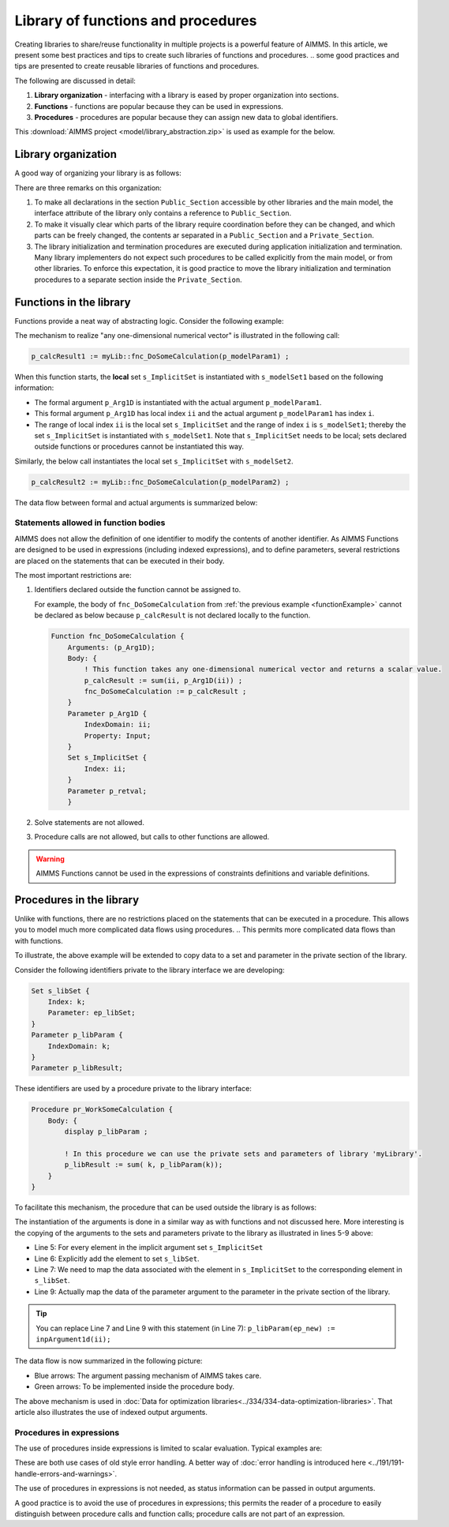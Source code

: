 Library of functions and procedures
===================================

.. AIMMS permits a lot of freedom in creating libraries.

Creating libraries to share/reuse functionality in multiple projects is a powerful feature of AIMMS. 
In this article, we present some best practices and tips to create such libraries of functions and procedures.
.. some good practices and tips are presented to create reusable libraries of functions and procedures.

The following are discussed in detail:

#.  **Library organization** - interfacing with a library is eased by proper organization into sections.

#.  **Functions** - functions are popular because they can be used in expressions.

#.  **Procedures** - procedures are popular because they can assign new data to global identifiers.

.. and the full power of the AIMMS language can be used.

This :download:`AIMMS project <model/library_abstraction.zip>` is used as example for the below.

Library organization
--------------------

A good way of organizing your library is as follows:

.. code-block:: aimms
    :linenos:
    :emphasize-lines: 3

    LibraryModule myLibrary {
        Prefix: myLib;
        Interface: Public_Section;
    ...
    }

.. image:: images/LibraryOrganization.png
    :align: center

There are three remarks on this organization:

#.  To make all declarations in the section ``Public_Section`` accessible by other libraries and the main model, the interface attribute of the library only contains a reference to ``Public_Section``.

#.  To make it visually clear which parts of the library require coordination before they can be changed, and which parts can be freely changed, the contents ar separated in a ``Public_Section`` and a ``Private_Section``.

#.  The library initialization and termination procedures are executed during application initialization and termination. 
    Many library implementers do not expect such procedures to be called explicitly from the main model, or from other libraries. 
    To enforce this expectation, it is good practice to move the library initialization and termination procedures to a separate section inside the ``Private_Section``.

Functions in the library
-------------------------

Functions provide a neat way of abstracting logic. Consider the following example:

.. _functionExample:

.. code-block:: aimms
    :linenos:

    Function fnc_DoSomeCalculation {
        Arguments: (p_Arg1D);
        Body: {
            ! This function takes any one-dimensional numerical vector and returns a scalar value.
            p_retval := sum(ii, p_Arg1D(ii)) ;
            fnc_DoSomeCalculation := p_retval ;
        }
        Parameter p_Arg1D {
            IndexDomain: ii;
            Property: Input;
        }
        Set s_ImplicitSet {
            Index: ii;
        }
        Parameter p_retval;
    }

The mechanism to realize "any one-dimensional numerical vector" is illustrated in the following call: 

.. code-block:: aimms

    p_calcResult1 := myLib::fnc_DoSomeCalculation(p_modelParam1) ;
    
When this function starts, the **local** set ``s_ImplicitSet`` is instantiated with ``s_modelSet1`` based on the following information:

*  The formal argument ``p_Arg1D`` is instantiated with the actual argument ``p_modelParam1``.

*  This formal argument ``p_Arg1D`` has local index ``ii`` and the actual argument ``p_modelParam1`` has index ``i``.

*  The range of local index ``ii`` is the local set ``s_ImplicitSet`` and the range of index ``i`` is ``s_modelSet1``; thereby the set ``s_ImplicitSet`` is instantiated with ``s_modelSet1``. 
   Note that ``s_ImplicitSet`` needs to be local; sets declared outside functions or procedures cannot be instantiated this way.

Similarly, the below call instantiates the local set ``s_ImplicitSet`` with ``s_modelSet2``.

.. code-block:: aimms

    p_calcResult2 := myLib::fnc_DoSomeCalculation(p_modelParam2) ;

The data flow between formal and actual arguments is summarized below:

.. image:: images/dataFlowFunctionCall.png
    :align: center
    
Statements allowed in function bodies
^^^^^^^^^^^^^^^^^^^^^^^^^^^^^^^^^^^^^^

.. AIMMS Functions are designed to be used in expressions, including indexed expressions, and in definitions of parameters. 

.. The AIMMS sparse execution system does not allow identifiers to be modified when they are used for the computation of another identifier. 
.. In addition, the manager for parameter and set definition evaluation will be confused if a parameter is modified whilst the definition of another parameter is evaluated. 
.. the above two lines are not clear / confusing, prefer not to introduce the abstract "manager for parameter and set definition". So I re-write it this way

AIMMS does not allow the definition of one identifier to modify the contents of another identifier. 
As AIMMS Functions are designed to be used in expressions (including indexed expressions), and to define parameters,
several restrictions are placed on the statements that can be executed in their body. 

.. in the body of a function. 

The most important restrictions are:

#.  Identifiers declared outside the function cannot be assigned to.

    For example, the body of ``fnc_DoSomeCalculation`` from :ref:`the previous example <functionExample>` cannot be declared as below because ``p_calcResult`` is not declared locally to the function.

    .. code-block:: aimms

        Function fnc_DoSomeCalculation {
            Arguments: (p_Arg1D);
            Body: {
                ! This function takes any one-dimensional numerical vector and returns a scalar value.
                p_calcResult := sum(ii, p_Arg1D(ii)) ;
                fnc_DoSomeCalculation := p_calcResult ;
            }
            Parameter p_Arg1D {
                IndexDomain: ii;
                Property: Input;
            }
            Set s_ImplicitSet {
                Index: ii;
            }
            Parameter p_retval;
            }


#.  Solve statements are not allowed.

#.  Procedure calls are not allowed, but calls to other functions are allowed.

.. warning:: AIMMS Functions cannot be used in the expressions of constraints definitions and variable definitions.

Procedures in the library
-------------------------

Unlike with functions, there are no restrictions placed on the statements that can be executed in a procedure. 
This allows you to model much more complicated data flows using procedures.
.. This permits more complicated data flows than with functions.

To illustrate, the above example will be extended to copy data to a set and parameter in the private section of the library.

Consider the following identifiers private to the library interface we are developing:

.. code-block:: aimms

    Set s_libSet {
        Index: k;
        Parameter: ep_libSet;
    }
    Parameter p_libParam {
        IndexDomain: k;
    }
    Parameter p_libResult;

These identifiers are used by a procedure private to the library interface:

.. code-block:: aimms

    Procedure pr_WorkSomeCalculation {
        Body: {
            display p_libParam ;
            
            ! In this procedure we can use the private sets and parameters of library 'myLibrary'.
            p_libResult := sum( k, p_libParam(k));
        }
    }

To facilitate this mechanism, the procedure that can be used outside the library is as follows:

.. code-block:: aimms
    :linenos:

    Procedure pr_DoSomeCalculation {
        Arguments: (inpArgument1d,outArgument0d);
        Body: {
            block ! Copy input data to the private sets and parameters of this library.
                For ii do
                    SetElementAdd(s_libSet, ep_new, ii);
                    ep_map(ep_new) := ii;
                EndFor;
                p_libParam(k) := inpArgument1d( ep_map(k));
            endblock ;
            
            ! Let the workhorse procedures inside the private section of the library do the actual work.
            pr_WorkSomeCalculation();
            
            block ! Copy the results in the private sets and parameters to the output arguments of this procedure.
                outArgument0d := p_libResult ;
            endblock ;
            
            block ! Cleanup
                empty private_section ;
            endblock ;
        }
        Parameter inpArgument1d {
            IndexDomain: ii;
            Property: Input;
        }
        Parameter outArgument0d {
            Property: Output;
        }
        Set s_ImplicitSet {
            Index: ii;
        }
        ElementParameter ep_map {
            IndexDomain: k;
            Range: s_ImplicitSet;
        }
        ElementParameter ep_new {
            Range: s_libSet;
        }
    }

The instantiation of the arguments is done in a similar way as with functions and not discussed here.
More interesting is the copying of the arguments to the sets and parameters private to the library as illustrated in lines 5-9 above:

.. we will copy this element to the set ``s_libSet``.
.. I commented this because it is confusing, Line 5 is initializing a FOR loop for every element in the implicit argument set and line 6 is actually adding the set to the element

*   Line 5: For every element in the implicit argument set ``s_ImplicitSet`` 

*   Line 6: Explicitly add the element to set ``s_libSet``.

*   Line 7: We need to map the data associated with the element in ``s_ImplicitSet`` to the corresponding element in  ``s_libSet``.

*   Line 9: Actually map the data of the parameter argument to the parameter in the private section of the library.

.. tip:: 
    You can replace Line 7 and Line 9 with this statement (in Line 7): ``p_libParam(ep_new) := inpArgument1d(ii);``

The data flow is now summarized in the following picture:

.. image:: images/dataFlowProcedueCall.png
    :align: center
    
* Blue arrows: The argument passing mechanism of AIMMS takes care.

* Green arrows: To be implemented inside the procedure body.

The above mechanism is used in :doc:`Data for optimization libraries<../334/334-data-optimization-libraries>`. That article also illustrates the use of indexed output arguments.

Procedures in expressions
^^^^^^^^^^^^^^^^^^^^^^^^^^^^^^^^

.. I suppose you mean use in definitions as well ? Perhaps mention that somewhere in this section ?

The use of procedures inside expressions is limited to scalar evaluation. 
Typical examples are:

.. code-block:: aimms
    :linenos:

    p_RetCode := pr_someProc();
    
    if pr_otherProc() then
        ...
    endif ;

These are both use cases of old style error handling. 
A better way of :doc:`error handling is introduced here <../191/191-handle-errors-and-warnings>`.

The use of procedures in expressions is not needed, as status information can be passed in output arguments.

A good practice is to avoid the use of procedures in expressions; this permits the reader of a procedure to easily distinguish between procedure calls and function calls; procedure calls are not part of an expression.










